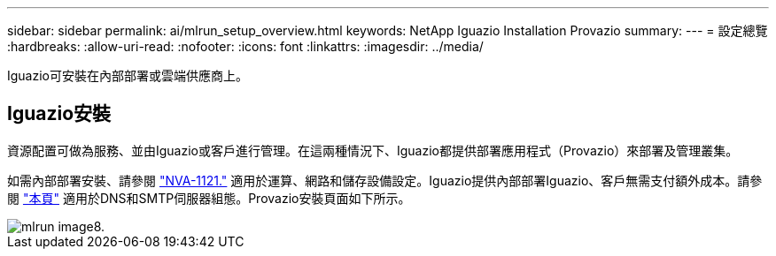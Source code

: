 ---
sidebar: sidebar 
permalink: ai/mlrun_setup_overview.html 
keywords: NetApp Iguazio Installation Provazio 
summary:  
---
= 設定總覽
:hardbreaks:
:allow-uri-read: 
:nofooter: 
:icons: font
:linkattrs: 
:imagesdir: ../media/


[role="lead"]
Iguazio可安裝在內部部署或雲端供應商上。



== Iguazio安裝

資源配置可做為服務、並由Iguazio或客戶進行管理。在這兩種情況下、Iguazio都提供部署應用程式（Provazio）來部署及管理叢集。

如需內部部署安裝、請參閱 https://www.netapp.com/us/media/nva-1121-design.pdf["NVA-1121."^] 適用於運算、網路和儲存設備設定。Iguazio提供內部部署Iguazio、客戶無需支付額外成本。請參閱 https://www.iguazio.com/docs/latest-release/intro/setup/howto/["本頁"^] 適用於DNS和SMTP伺服器組態。Provazio安裝頁面如下所示。

image::mlrun_image8.png[mlrun image8.]
